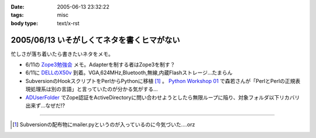 :date: 2005-06-13 23:32:22
:tags: misc
:body type: text/x-rst

===========================================
2005/06/13 いそがしくてネタを書くヒマがない
===========================================

忙しさが落ち着いたら書きたいネタをメモ。

- 6/11の `Zope3勉強会`_ メモ。Adapterを制する者はZope3を制す？
- 6/11に `DELLのX50v`_ 到着。VGA,624MHz,Bluetooth,無線,内蔵Flashストレージ...たまらん
- SubversionのHookスクリプトをPerlからPythonに移植 [1]_ 。 `Python Workshop 01`_ で森若さんが「PerlとPerlの正規表現処理系は別の言語」と言っていたのが分かる気がする...
- ADUserFolder_ でZope認証をActiveDirectoryに問い合わせようとしたら無限ループに陥り、対象フォルダ以下リカバリ出来ず...なぜだ!?

---------------

.. [1] Subversionの配布物にmailer.pyというのが入っているのに今気づいた....orz

.. _`Zope3勉強会`: http://www.zope.org/Members/yusei/zope3meeting/3
.. _`DELLのX50v`: http://www1.jp.dell.com/content/products/productdetails.aspx/axim_x50v?c=jp&l=jp&s=dhs
.. _`Python Workshop 01`: http://www.python.jp/Zope/workshop/200506/
.. _`ADUserFolder`: http://www.zope.org/Members/novikov/ADUserFolder



.. :extend type: text/plain
.. :extend:

